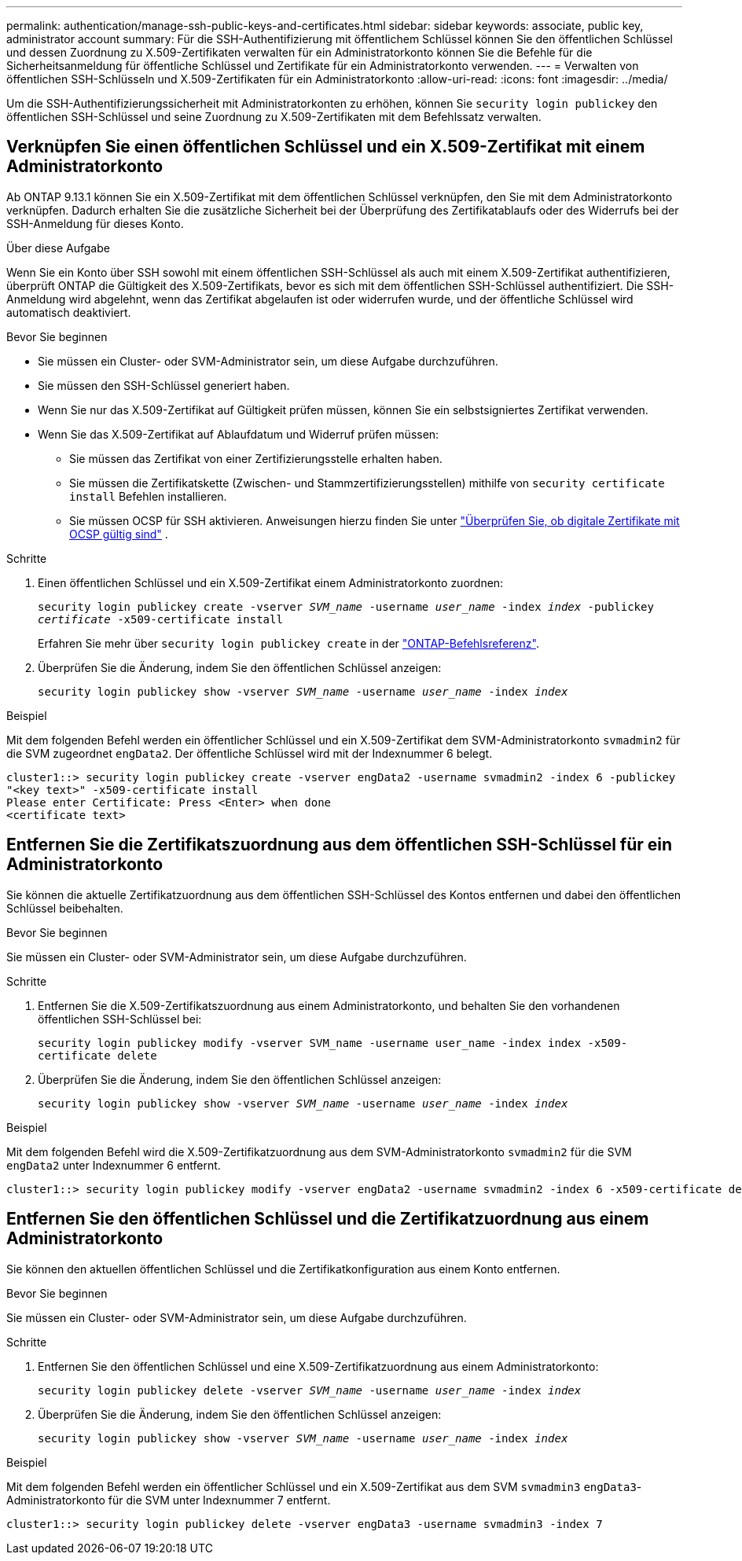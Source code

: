 ---
permalink: authentication/manage-ssh-public-keys-and-certificates.html 
sidebar: sidebar 
keywords: associate, public key, administrator account 
summary: Für die SSH-Authentifizierung mit öffentlichem Schlüssel können Sie den öffentlichen Schlüssel und dessen Zuordnung zu X.509-Zertifikaten verwalten für ein Administratorkonto können Sie die Befehle für die Sicherheitsanmeldung für öffentliche Schlüssel und Zertifikate für ein Administratorkonto verwenden. 
---
= Verwalten von öffentlichen SSH-Schlüsseln und X.509-Zertifikaten für ein Administratorkonto
:allow-uri-read: 
:icons: font
:imagesdir: ../media/


[role="lead"]
Um die SSH-Authentifizierungssicherheit mit Administratorkonten zu erhöhen, können Sie `security login publickey` den öffentlichen SSH-Schlüssel und seine Zuordnung zu X.509-Zertifikaten mit dem Befehlssatz verwalten.



== Verknüpfen Sie einen öffentlichen Schlüssel und ein X.509-Zertifikat mit einem Administratorkonto

Ab ONTAP 9.13.1 können Sie ein X.509-Zertifikat mit dem öffentlichen Schlüssel verknüpfen, den Sie mit dem Administratorkonto verknüpfen. Dadurch erhalten Sie die zusätzliche Sicherheit bei der Überprüfung des Zertifikatablaufs oder des Widerrufs bei der SSH-Anmeldung für dieses Konto.

.Über diese Aufgabe
Wenn Sie ein Konto über SSH sowohl mit einem öffentlichen SSH-Schlüssel als auch mit einem X.509-Zertifikat authentifizieren, überprüft ONTAP die Gültigkeit des X.509-Zertifikats, bevor es sich mit dem öffentlichen SSH-Schlüssel authentifiziert. Die SSH-Anmeldung wird abgelehnt, wenn das Zertifikat abgelaufen ist oder widerrufen wurde, und der öffentliche Schlüssel wird automatisch deaktiviert.

.Bevor Sie beginnen
* Sie müssen ein Cluster- oder SVM-Administrator sein, um diese Aufgabe durchzuführen.
* Sie müssen den SSH-Schlüssel generiert haben.
* Wenn Sie nur das X.509-Zertifikat auf Gültigkeit prüfen müssen, können Sie ein selbstsigniertes Zertifikat verwenden.
* Wenn Sie das X.509-Zertifikat auf Ablaufdatum und Widerruf prüfen müssen:
+
** Sie müssen das Zertifikat von einer Zertifizierungsstelle erhalten haben.
** Sie müssen die Zertifikatskette (Zwischen- und Stammzertifizierungsstellen) mithilfe von `security certificate install` Befehlen installieren.
** Sie müssen OCSP für SSH aktivieren. Anweisungen hierzu finden Sie unter link:../system-admin/verify-digital-certificates-valid-ocsp-task.html["Überprüfen Sie, ob digitale Zertifikate mit OCSP gültig sind"^] .




.Schritte
. Einen öffentlichen Schlüssel und ein X.509-Zertifikat einem Administratorkonto zuordnen:
+
`security login publickey create -vserver _SVM_name_ -username _user_name_ -index _index_ -publickey _certificate_ -x509-certificate install`

+
Erfahren Sie mehr über `security login publickey create` in der link:https://docs.netapp.com/us-en/ontap-cli/security-login-publickey-create.html["ONTAP-Befehlsreferenz"^].

. Überprüfen Sie die Änderung, indem Sie den öffentlichen Schlüssel anzeigen:
+
`security login publickey show -vserver _SVM_name_ -username _user_name_ -index _index_`



.Beispiel
Mit dem folgenden Befehl werden ein öffentlicher Schlüssel und ein X.509-Zertifikat dem SVM-Administratorkonto `svmadmin2` für die SVM zugeordnet `engData2`. Der öffentliche Schlüssel wird mit der Indexnummer 6 belegt.

[listing]
----
cluster1::> security login publickey create -vserver engData2 -username svmadmin2 -index 6 -publickey
"<key text>" -x509-certificate install
Please enter Certificate: Press <Enter> when done
<certificate text>
----


== Entfernen Sie die Zertifikatszuordnung aus dem öffentlichen SSH-Schlüssel für ein Administratorkonto

Sie können die aktuelle Zertifikatzuordnung aus dem öffentlichen SSH-Schlüssel des Kontos entfernen und dabei den öffentlichen Schlüssel beibehalten.

.Bevor Sie beginnen
Sie müssen ein Cluster- oder SVM-Administrator sein, um diese Aufgabe durchzuführen.

.Schritte
. Entfernen Sie die X.509-Zertifikatszuordnung aus einem Administratorkonto, und behalten Sie den vorhandenen öffentlichen SSH-Schlüssel bei:
+
`security login publickey modify -vserver SVM_name -username user_name -index index -x509-certificate delete`

. Überprüfen Sie die Änderung, indem Sie den öffentlichen Schlüssel anzeigen:
+
`security login publickey show -vserver _SVM_name_ -username _user_name_ -index _index_`



.Beispiel
Mit dem folgenden Befehl wird die X.509-Zertifikatzuordnung aus dem SVM-Administratorkonto `svmadmin2` für die SVM `engData2` unter Indexnummer 6 entfernt.

[listing]
----
cluster1::> security login publickey modify -vserver engData2 -username svmadmin2 -index 6 -x509-certificate delete
----


== Entfernen Sie den öffentlichen Schlüssel und die Zertifikatzuordnung aus einem Administratorkonto

Sie können den aktuellen öffentlichen Schlüssel und die Zertifikatkonfiguration aus einem Konto entfernen.

.Bevor Sie beginnen
Sie müssen ein Cluster- oder SVM-Administrator sein, um diese Aufgabe durchzuführen.

.Schritte
. Entfernen Sie den öffentlichen Schlüssel und eine X.509-Zertifikatzuordnung aus einem Administratorkonto:
+
`security login publickey delete -vserver _SVM_name_ -username _user_name_ -index _index_`

. Überprüfen Sie die Änderung, indem Sie den öffentlichen Schlüssel anzeigen:
+
`security login publickey show -vserver _SVM_name_ -username _user_name_ -index _index_`



.Beispiel
Mit dem folgenden Befehl werden ein öffentlicher Schlüssel und ein X.509-Zertifikat aus dem SVM `svmadmin3` `engData3`-Administratorkonto für die SVM unter Indexnummer 7 entfernt.

[listing]
----
cluster1::> security login publickey delete -vserver engData3 -username svmadmin3 -index 7
----